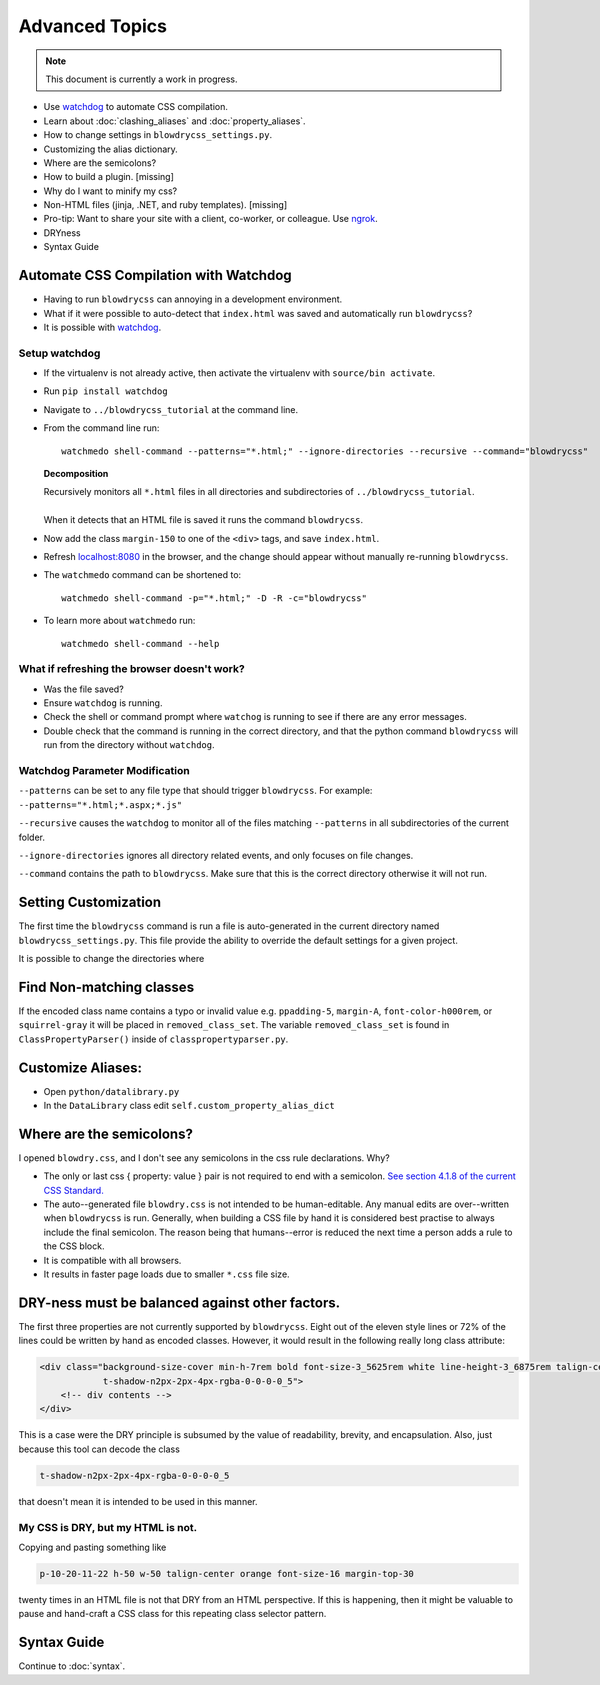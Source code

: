 Advanced Topics
===============

.. index:: single: Advanced Topics


.. note::

    This document is currently a work in progress.

- Use `watchdog <https://pypi.python.org/pypi/watchdog/0.8.3>`__ to automate CSS compilation.
- Learn about :doc:`clashing_aliases` and :doc:`property_aliases`.
- How to change settings in ``blowdrycss_settings.py``.
- Customizing the alias dictionary.
- Where are the semicolons?
- How to build a plugin. [missing]
- Why do I want to minify my css?
- Non-HTML files (jinja, .NET, and ruby templates). [missing]
- Pro-tip: Want to share your site with a client, co-worker, or colleague. Use `ngrok <https://ngrok.com/>`__.
- DRYness
- Syntax Guide


Automate CSS Compilation with Watchdog
~~~~~~~~~~~~~~~~~~~~~~~~~~~~~~~~~~~~~~

.. index:: single: Watchdog

- Having to run ``blowdrycss`` can annoying in a development environment.

- What if it were possible to auto-detect that ``index.html`` was saved and automatically run ``blowdrycss``?

- It is possible with `watchdog <https://pypi.python.org/pypi/watchdog/0.8.3>`__.

Setup watchdog
''''''''''''''

- If the virtualenv is not already active, then activate the virtualenv with ``source/bin activate``.

- Run ``pip install watchdog``

- Navigate to ``../blowdrycss_tutorial`` at the command line.

- From the command line run: ::

    watchmedo shell-command --patterns="*.html;" --ignore-directories --recursive --command="blowdrycss"

  **Decomposition**

  | Recursively monitors all ``*.html`` files in all directories and subdirectories of ``../blowdrycss_tutorial``.
  |
  | When it detects that an HTML file is saved it runs the command ``blowdrycss``.

- Now add the class ``margin-150`` to one of the ``<div>`` tags, and save ``index.html``.

- Refresh `localhost:8080 <http://localhost:8080>`__ in the browser, and the change
  should appear without manually re-running ``blowdrycss``.

- The ``watchmedo`` command can be shortened to: ::

    watchmedo shell-command -p="*.html;" -D -R -c="blowdrycss"

- To learn more about ``watchmedo`` run: ::

    watchmedo shell-command --help

What if refreshing the browser doesn't work?
''''''''''''''''''''''''''''''''''''''''''''

- Was the file saved?

- Ensure ``watchdog`` is running.

- Check the shell or command prompt where ``watchog`` is running to see
  if there are any error messages.

- Double check that the command is running in the correct directory, and that the python
  command ``blowdrycss`` will run from the directory without ``watchdog``.


Watchdog Parameter Modification
'''''''''''''''''''''''''''''''

``--patterns`` can be set to any file type that should trigger ``blowdrycss``.
For example: ``--patterns="*.html;*.aspx;*.js"``

``--recursive`` causes the ``watchdog`` to monitor all of the files matching ``--patterns`` in all
subdirectories of the current folder.

``--ignore-directories`` ignores all directory related events, and only focuses on file changes.

``--command`` contains the path to ``blowdrycss``. Make sure that this
is the correct directory otherwise it will not run.


Setting Customization
~~~~~~~~~~~~~~~~~~~~~

The first time the ``blowdrycss`` command is run a file is auto-generated in the current directory named
``blowdrycss_settings.py``. This file provide the ability to override the default settings for a given project.

It is possible to change the directories where

Find Non-matching classes
~~~~~~~~~~~~~~~~~~~~~~~~~

If the encoded class name contains a typo or invalid value e.g. ``ppadding-5``, ``margin-A``,
``font-color-h000rem``, or ``squirrel-gray`` it will be placed in ``removed_class_set``. The
variable ``removed_class_set`` is found in ``ClassPropertyParser()`` inside of ``classpropertyparser.py``.


Customize Aliases:
~~~~~~~~~~~~~~~~~~

- Open ``python/datalibrary.py``

- In the ``DataLibrary`` class edit ``self.custom_property_alias_dict``


Where are the semicolons?
~~~~~~~~~~~~~~~~~~~~~~~~~

I opened ``blowdry.css``, and I don't see any semicolons in the css rule declarations. Why?

- The only or last css { property: value } pair is not required to end with a semicolon. `See section 4.1.8 of the current CSS Standard. <http://www.w3.org/TR/CSS2/syndata.html#declaration>`__

- The auto--generated file ``blowdry.css`` is not intended to be human-editable. Any manual edits are over--written when ``blowdrycss`` is run. Generally, when building a CSS file by hand it is considered best practise to always include the final semicolon. The reason being that humans--error is reduced the next time a person adds a rule to the CSS block.

- It is compatible with all browsers.

- It results in faster page loads due to smaller ``*.css`` file size.


DRY-ness must be balanced against other factors.
~~~~~~~~~~~~~~~~~~~~~~~~~~~~~~~~~~~~~~~~~~~~~~~~

The first three properties are not currently supported by
``blowdrycss``. Eight out of the eleven style lines or 72% of the lines
could be written by hand as encoded classes. However, it would result in
the following really long class attribute:

.. code:: html

    <div class="background-size-cover min-h-7rem bold font-size-3_5625rem white line-height-3_6875rem talign-center
                t-shadow-n2px-2px-4px-rgba-0-0-0-0_5">
        <!-- div contents -->
    </div>

This is a case were the DRY principle is subsumed by the value of
readability, brevity, and encapsulation. Also, just because this tool
can decode the class

.. code-block:: html

    t-shadow-n2px-2px-4px-rgba-0-0-0-0_5

that doesn't mean it is intended to be used in this manner.

My CSS is DRY, but my HTML is not.
''''''''''''''''''''''''''''''''''

Copying and pasting something like

.. code-block:: html

    p-10-20-11-22 h-50 w-50 talign-center orange font-size-16 margin-top-30

twenty times in an HTML file is not that DRY from an HTML perspective. If this is happening, then it might be valuable to pause and hand-craft a CSS class for this repeating class selector pattern.

Syntax Guide
~~~~~~~~~~~~

Continue to :doc:`syntax`.